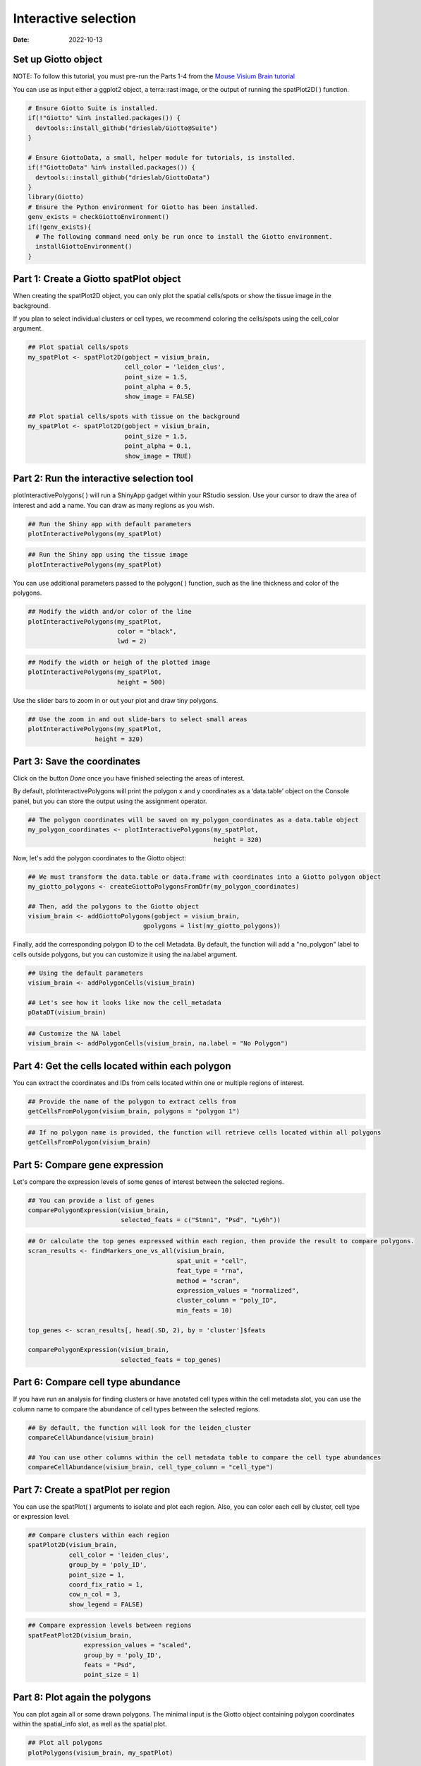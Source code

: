 =========================
Interactive selection
=========================

:Date: 2022-10-13

Set up Giotto object
=========================

NOTE: To follow this tutorial, you must pre-run the Parts 1-4 from the `Mouse Visium Brain tutorial <https://giottosuite.readthedocs.io/en/latest/subsections/datasets/interactive_selection.html/>`__

You can use as input either a ggplot2 object, a terra::rast image, or the output of running the spatPlot2D( ) function.

.. container:: cell

   .. code:: r
      
      # Ensure Giotto Suite is installed.
      if(!"Giotto" %in% installed.packages()) {
        devtools::install_github("drieslab/Giotto@Suite")
      }

      # Ensure GiottoData, a small, helper module for tutorials, is installed.
      if(!"GiottoData" %in% installed.packages()) {
        devtools::install_github("drieslab/GiottoData")
      }
      library(Giotto)
      # Ensure the Python environment for Giotto has been installed.
      genv_exists = checkGiottoEnvironment()
      if(!genv_exists){
        # The following command need only be run once to install the Giotto environment.
        installGiottoEnvironment()
      }

Part 1: Create a Giotto spatPlot object
=================================================

When creating the spatPlot2D object, you can only plot the spatial cells/spots or show the tissue image in the background.

If you plan to select individual clusters or cell types, we recommend coloring the cells/spots using the cell_color argument.

.. container:: cell

   .. code:: r

      ## Plot spatial cells/spots
      my_spatPlot <- spatPlot2D(gobject = visium_brain,
                                cell_color = 'leiden_clus',
                                point_size = 1.5,
                                point_alpha = 0.5,
                                show_image = FALSE)

      ## Plot spatial cells/spots with tissue on the background
      my_spatPlot <- spatPlot2D(gobject = visium_brain,
                                point_size = 1.5,
                                point_alpha = 0.1,
                                show_image = TRUE)

Part 2: Run the interactive selection tool
====================================

plotInteractivePolygons( ) will run a ShinyApp gadget within your RStudio session. Use your cursor to draw the area of interest and add a name. You can draw as many regions as you wish.

.. container:: cell

   .. code:: r

      ## Run the Shiny app with default parameters
      plotInteractivePolygons(my_spatPlot)

.. image:: /images/images_pkgdown/interactive_selection/vignette_221013/1-interactive_brain_spots.png
   :width: 50.0%

.. container:: cell

   .. code:: r

      ## Run the Shiny app using the tissue image
      plotInteractivePolygons(my_spatPlot)

.. image:: /images/images_pkgdown/interactive_selection/vignette_221013/2-interactive_brain_tissue.png
   :width: 50.0%

You can use additional parameters passed to the polygon( ) function, such as the line thickness and color of the polygons.

.. container:: cell

   .. code:: r

      ## Modify the width and/or color of the line
      plotInteractivePolygons(my_spatPlot,
                              color = "black",
                              lwd = 2)

.. image:: /images/images_pkgdown/interactive_selection/vignette_221013/3-interactive_brain_black.png
   :width: 50.0%

.. container:: cell

   .. code:: r

      ## Modify the width or heigh of the plotted image
      plotInteractivePolygons(my_spatPlot,
                              height = 500)

.. image:: /images/images_pkgdown/interactive_selection/vignette_221013/4-interactive_brain_height.png
   :width: 50.0%

Use the slider bars to zoom in or out your plot and draw tiny polygons.

.. container:: cell

   .. code:: r

      ## Use the zoom in and out slide-bars to select small areas
      plotInteractivePolygons(my_spatPlot,
                        height = 320)

.. image:: /images/images_pkgdown/interactive_selection/vignette_221013/5-interactive_brain_zoom.png
   :width: 50.0%

Part 3: Save the coordinates
===========================

Click on the button *Done* once you have finished selecting the areas of interest.

By default, plotInteractivePolygons will print the polygon x and y coordinates as a ‘data.table’ object on the Console panel, but you can store the output using the assignment operator.


.. container:: cell

   .. code:: r

      ## The polygon coordinates will be saved on my_polygon_coordinates as a data.table object
      my_polygon_coordinates <- plotInteractivePolygons(my_spatPlot,
                                                        height = 320)

.. image:: /images/images_pkgdown/interactive_selection/vignette_221013/6-my_polygon_coordinates.png
   :width: 30.0%


Now, let's add the polygon coordinates to the Giotto object:

.. container:: cell

   .. code:: r

      ## We must transform the data.table or data.frame with coordinates into a Giotto polygon object
      my_giotto_polygons <- createGiottoPolygonsFromDfr(my_polygon_coordinates)

      ## Then, add the polygons to the Giotto object
      visium_brain <- addGiottoPolygons(gobject = visium_brain,
                                     gpolygons = list(my_giotto_polygons))

Finally, add the corresponding polygon ID to the cell Metadata. By default, the function will add a "no_polygon" label to cells outside polygons, but you can customize it using the na.label argument.

.. container:: cell

   .. code:: r

      ## Using the default parameters
      visium_brain <- addPolygonCells(visium_brain)

      ## Let's see how it looks like now the cell_metadata
      pDataDT(visium_brain)

.. image:: /images/images_pkgdown/interactive_selection/vignette_221013/7-new_metadata.png
   :width: 80.0%

.. container:: cell

   .. code:: r

      ## Customize the NA label
      visium_brain <- addPolygonCells(visium_brain, na.label = "No Polygon")

.. image:: /images/images_pkgdown/interactive_selection/vignette_221013/8-new_metadata_customized.png
   :width: 80.0%

Part 4: Get the cells located within each polygon
===========================

You can extract the coordinates and IDs from cells located within one or multiple regions of interest.

.. container:: cell

   .. code:: r

      ## Provide the name of the polygon to extract cells from
      getCellsFromPolygon(visium_brain, polygons = "polygon 1")

.. image:: /images/images_pkgdown/interactive_selection/vignette_221013/9-get_cells_polygon_1.png
   :width: 55.0%

.. container:: cell

   .. code:: r

      ## If no polygon name is provided, the function will retrieve cells located within all polygons
      getCellsFromPolygon(visium_brain)

.. image:: /images/images_pkgdown/interactive_selection/vignette_221013/10-get_cells.png
   :width: 55.0%

Part 5: Compare gene expression
===========================

Let's compare the expression levels of some genes of interest between the selected regions.

.. container:: cell

   .. code:: r

      ## You can provide a list of genes
      comparePolygonExpression(visium_brain,
                               selected_feats = c("Stmn1", "Psd", "Ly6h"))


.. image:: /images/images_pkgdown/interactive_selection/vignette_221013/11-compare_genes.png
   :width: 50.0%

.. container:: cell

   .. code:: r

      ## Or calculate the top genes expressed within each region, then provide the result to compare polygons.
      scran_results <- findMarkers_one_vs_all(visium_brain,
                                              spat_unit = "cell",
                                              feat_type = "rna",
                                              method = "scran",
                                              expression_values = "normalized",
                                              cluster_column = "poly_ID",
                                              min_feats = 10)

      top_genes <- scran_results[, head(.SD, 2), by = 'cluster']$feats

      comparePolygonExpression(visium_brain,
                               selected_feats = top_genes)


.. image:: /images/images_pkgdown/interactive_selection/vignette_221013/12-compare_topgenes.png
   :width: 50.0%

Part 6: Compare cell type abundance
===========================

If you have run an analysis for finding clusters or have anotated cell types within the cell metadata slot, you can use the column name to compare the abundance of cell types between the selected regions.

.. container:: cell

   .. code:: r

      ## By default, the function will look for the leiden_cluster
      compareCellAbundance(visium_brain)

      ## You can use other columns within the cell metadata table to compare the cell type abundances
      compareCellAbundance(visium_brain, cell_type_column = "cell_type")

.. image:: /images/images_pkgdown/interactive_selection/vignette_221013/13-compare_cell_abundance.png
   :width: 50.0%


Part 7: Create a spatPlot per region
===========================

You can use the spatPlot( ) arguments to isolate and plot each region. Also, you can color each cell by cluster, cell type or expression level.

.. container:: cell

   .. code:: r

      ## Compare clusters within each region
      spatPlot2D(visium_brain,
                 cell_color = 'leiden_clus',
                 group_by = 'poly_ID',
                 point_size = 1,
                 coord_fix_ratio = 1,
                 cow_n_col = 3,
                 show_legend = FALSE)

.. image:: /images/images_pkgdown/interactive_selection/vignette_221013/14-compare_spatplots.png
   :width: 80.0%

.. container:: cell

   .. code:: r

      ## Compare expression levels between regions
      spatFeatPlot2D(visium_brain,
                     expression_values = "scaled",
                     group_by = 'poly_ID',
                     feats = "Psd",
                     point_size = 1)

.. image:: /images/images_pkgdown/interactive_selection/vignette_221013/15-compare_spatfeatplot.png
   :width: 80.0%

Part 8: Plot again the polygons
===========================

You can plot again all or some drawn polygons. The minimal input is the Giotto object containing polygon coordinates within the spatial_info slot, as well as the spatial plot.

.. container:: cell

   .. code:: r

      ## Plot all polygons
      plotPolygons(visium_brain, my_spatPlot)

.. image:: /images/images_pkgdown/interactive_selection/vignette_221013/16-plotPolygons.png
   :width: 50.0%

Additionaly, you can plot a few polygons by providing a vector with the polygon IDs.

.. container:: cell

   .. code:: r

      ## Plot a subset of polygons
      plotPolygons(visium_brain, my_spatPlot, polygons = "polygon 2")

.. image:: /images/images_pkgdown/interactive_selection/vignette_221013/17-plotPolygon2.png
   :width: 50.0%
